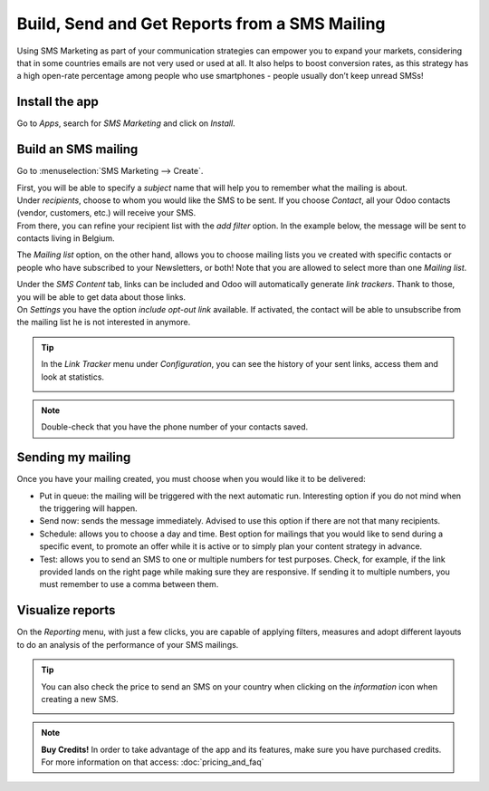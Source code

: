 ===============================================
Build, Send and Get Reports from a SMS Mailing
===============================================
Using SMS Marketing as part of your communication strategies can empower you to expand your markets,
considering that in some countries emails are not very used or used at all. It also helps to boost
conversion rates, as this strategy has a high open-rate percentage among people who use
smartphones - people usually don’t keep unread SMSs!


Install the app
===============

Go to *Apps*, search for *SMS Marketing* and click on *Install*.

Build an SMS mailing
====================

Go to :menuselection:`SMS Marketing --> Create`.

.. image:: ./media/sms_marketing1.png
   :align: center

| First, you will be able to specify a *subject* name that will help you to remember what the
  mailing is about.
| Under *recipients*, choose to whom you would like the SMS to be sent. If you choose *Contact*,
  all your Odoo contacts (vendor, customers, etc.) will receive your SMS.
| From there, you can refine your recipient list with the *add filter* option. In the example below,
  the message will be sent to contacts living in Belgium.


.. image:: ./media/sms_marketing2.png
   :align: center

The *Mailing list* option, on the other hand, allows you to choose mailing lists you ve created with
specific contacts or people who have subscribed to your Newsletters, or both!
Note that you are allowed to select more than one *Mailing list*.

.. image:: ./media/sms_marketing3.png
   :align: center

| Under the *SMS Content* tab, links can be included and Odoo will automatically generate
  *link trackers*. Thank to those, you will be able to get data about those links.

| On *Settings* you have the option *include opt-out link* available. If activated, the contact
  will be able to unsubscribe from the mailing list he is not interested in anymore.

.. image:: ./media/sms_marketing4.png
   :align: center
   :width: 450

.. tip::
   In the *Link Tracker* menu under *Configuration*, you can see the history of your sent links,
   access them and look at statistics.

   .. image:: ./media/sms_marketing5.png
      :align: center

.. note::
   Double-check that you have the phone number of your contacts saved.


Sending my mailing
==================

.. image:: ./media/sms_marketing6.png

Once you have your mailing created, you must choose when you would like it to be delivered:

- Put in queue: the mailing will be triggered with the next automatic run. Interesting option
  if you do not mind when the triggering will happen.
- Send now: sends the message immediately. Advised to use this option if there are not that
  many recipients.
- Schedule: allows you to choose a day and time. Best option for mailings that you would like to
  send during a specific event, to promote an offer while it is active or to simply plan your
  content strategy in advance.
- Test: allows you to send an SMS to one or multiple numbers for test purposes. Check, for
  example, if the link provided lands on the right page while making sure they are responsive. If
  sending it to multiple numbers, you must remember to use a comma between them.


Visualize reports
=================
On the *Reporting* menu, with just a few clicks, you are capable of applying filters, measures and
adopt different layouts to do an analysis of the performance of your SMS mailings.

.. image:: ./media/sms_marketing7.png
   :align: center

.. tip::
   You can also check the price to send an SMS on your country when clicking on the
   *information* icon when creating a new SMS.

   .. image:: ./media/sms_marketing8.png
      :align: center

.. note::
   **Buy Credits!**
   In order to take advantage of the app and its features, make sure you have purchased credits.
   For more information on that access: :doc:`pricing_and_faq`

